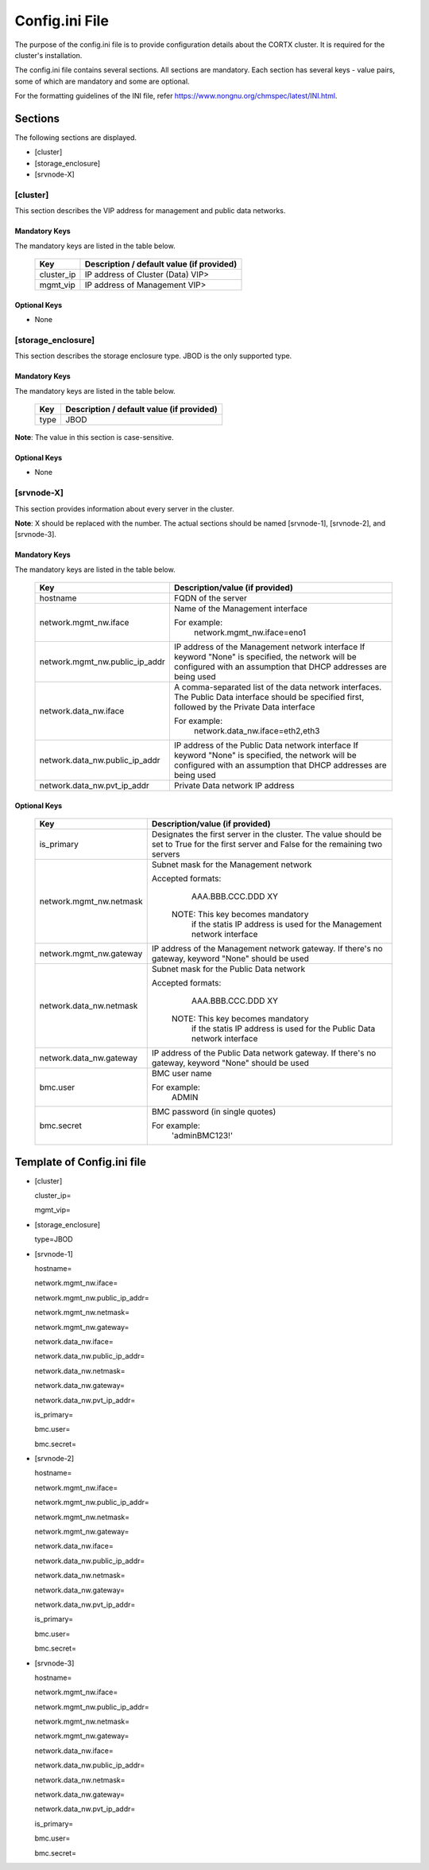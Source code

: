 ================
Config.ini File
================

The purpose of the config.ini file is to provide configuration details about the CORTX cluster. It is required for the cluster's installation. 

The config.ini file contains several sections. All sections are mandatory. Each section has several keys - value pairs, some of which are mandatory and some are optional.

For the formatting guidelines of the INI file, refer https://www.nongnu.org/chmspec/latest/INI.html.

**********
Sections
**********
The following sections are displayed.

- [cluster]

- [storage_enclosure]

- [srvnode-X]

[cluster]
=========
This section describes the VIP address for management and public data networks.

Mandatory Keys
---------------
The mandatory keys are listed in the table below.

    +------------+-------------------------------------------------+
    |  **Key**   |  **Description / default value (if provided)**  |
    +------------+-------------------------------------------------+     
    | cluster_ip | IP address of Cluster (Data) VIP>               |
    +------------+-------------------------------------------------+
    | mgmt_vip   | IP address of Management VIP>                   |
    +------------+-------------------------------------------------+

Optional Keys
--------------
- None

[storage_enclosure]
===================
This section describes the storage enclosure type. JBOD is the only supported type.

Mandatory Keys
---------------
The mandatory keys are listed in the table below.

    +------------+------------------------------------------------+
    | **Key**    | **Description / default value (if provided)**  |
    +------------+------------------------------------------------+     
    | type       | JBOD                                           |
    +------------+------------------------------------------------+

**Note**: The value in this section is case-sensitive.

Optional Keys
--------------
- None

[srvnode-X]
============
This section provides information about every server in the cluster. 

**Note**: X should be replaced with the number. The actual sections should be named [srvnode-1], [srvnode-2], and [srvnode-3]. 

Mandatory Keys
---------------
The mandatory keys are listed in the table below.

  +--------------------------------+------------------------------------------+
  |             **Key**            |  **Description/value (if provided)**     |
  +--------------------------------+------------------------------------------+
  | hostname                       | FQDN of the server                       |
  +--------------------------------+------------------------------------------+
  | network.mgmt_nw.iface          | Name of the Management interface         |
  |                                |                                          |
  |                                | For example:                             |
  |                                |    network.mgmt_nw.iface=eno1            |
  +--------------------------------+------------------------------------------+
  | network.mgmt_nw.public_ip_addr | IP address of the Management network     |
  |                                | interface                                |
  |                                | If keyword "None" is specified, the      |
  |                                | network will be configured with an       |
  |                                | assumption that DHCP addresses are       |
  |                                | being used                               |
  +--------------------------------+------------------------------------------+
  | network.data_nw.iface          | A comma-separated list of the data       |
  |                                | network interfaces. The Public Data      |
  |                                | interface should be specified first,     |
  |                                | followed by the Private Data interface   |
  |                                |                                          |
  |                                | For example:                             |
  |                                |    network.data_nw.iface=eth2,eth3       |
  +--------------------------------+------------------------------------------+
  | network.data_nw.public_ip_addr | IP address of the Public Data network    |
  |                                | interface                                |
  |                                | If keyword "None" is specified, the      |
  |                                | network will be configured with an       |
  |                                | assumption that DHCP addresses are       |
  |                                | being used                               |
  +--------------------------------+------------------------------------------+
  | network.data_nw.pvt_ip_addr    | Private Data network IP address          |
  +--------------------------------+------------------------------------------+

    
Optional Keys
--------------

   +--------------------------------+-----------------------------------------+
   |             **Key**            |  **Description/value (if provided)**    |
   +--------------------------------+-----------------------------------------+
   | is_primary                     | Designates the first server in the      |
   |                                | cluster. The value should be set to     |
   |                                | True for the first server and False     |
   |                                | for the remaining two servers           |
   +--------------------------------+-----------------------------------------+
   | network.mgmt_nw.netmask        | Subnet mask for the Management network  |
   |                                |                                         |
   |                                | Accepted formats:                       |
   |                                |     AAA.BBB.CCC.DDD                     |
   |                                |     XY                                  |
   |                                |                                         |
   |                                |  NOTE: This key becomes mandatory       |
   |                                |        if the statis IP address is used |
   |                                |        for the Management network       |
   |                                |        interface                        |
   +--------------------------------+-----------------------------------------+
   | network.mgmt_nw.gateway        | IP address of the Management network    |
   |                                | gateway. If there's no gateway, keyword |
   |                                | "None" should be used                   |
   +--------------------------------+-----------------------------------------+
   | network.data_nw.netmask        | Subnet mask for the Public Data network |
   |                                |                                         |
   |                                | Accepted formats:                       |
   |                                |     AAA.BBB.CCC.DDD                     |
   |                                |     XY                                  |
   |                                |                                         |
   |                                |  NOTE: This key becomes mandatory       |
   |                                |        if the statis IP address is used |
   |                                |        for the Public Data network      |
   |                                |        interface                        |
   +--------------------------------+-----------------------------------------+
   | network.data_nw.gateway        | IP address of the Public Data network   |
   |                                | gateway. If there's no gateway, keyword |
   |                                | "None" should be used                   |
   +--------------------------------+-----------------------------------------+
   | bmc.user                       | BMC user name                           |
   |                                |                                         |
   |                                | For example:                            |
   |                                |    ADMIN                                |
   +--------------------------------+-----------------------------------------+
   | bmc.secret                     | BMC password (in single quotes)         |
   |                                |                                         |
   |                                | For example:                            |
   |                                |    'adminBMC123!'                       |
   +--------------------------------+-----------------------------------------+
   
****************************
Template of Config.ini file
****************************

- [cluster]

  cluster_ip=

  mgmt_vip=

- [storage_enclosure]

  type=JBOD

- [srvnode-1]

  hostname=

  network.mgmt_nw.iface=

  network.mgmt_nw.public_ip_addr=

  network.mgmt_nw.netmask=

  network.mgmt_nw.gateway=

  network.data_nw.iface=

  network.data_nw.public_ip_addr=

  network.data_nw.netmask=

  network.data_nw.gateway=

  network.data_nw.pvt_ip_addr=

  is_primary=

  bmc.user=

  bmc.secret=

- [srvnode-2]

  hostname=

  network.mgmt_nw.iface=

  network.mgmt_nw.public_ip_addr=

  network.mgmt_nw.netmask=

  network.mgmt_nw.gateway=

  network.data_nw.iface=

  network.data_nw.public_ip_addr=
 
  network.data_nw.netmask=

  network.data_nw.gateway=

  network.data_nw.pvt_ip_addr=

  is_primary=

  bmc.user=

  bmc.secret=

- [srvnode-3]

  hostname=

  network.mgmt_nw.iface=

  network.mgmt_nw.public_ip_addr=

  network.mgmt_nw.netmask=

  network.mgmt_nw.gateway=

  network.data_nw.iface=

  network.data_nw.public_ip_addr=

  network.data_nw.netmask=

  network.data_nw.gateway=

  network.data_nw.pvt_ip_addr=

  is_primary=

  bmc.user=

  bmc.secret=
